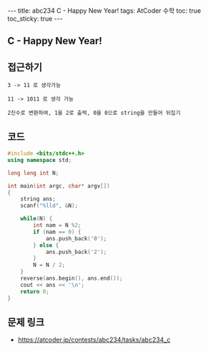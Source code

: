 #+HTML: ---
#+HTML: title: abc234 C - Happy New Year!
#+HTML: tags: AtCoder 수학
#+HTML: toc: true
#+HTML: toc_sticky: true
#+HTML: ---
#+OPTIONS: ^:nil

** C - Happy New Year!

** 접근하기
#+BEGIN_EXAMPLE
3 -> 11 로 생각가능

11 -> 1011 로 생각 가능

2진수로 변환하여, 1을 2로 출력, 0을 0으로 string을 만들어 뒤집기
#+END_EXAMPLE

** 코드
#+BEGIN_SRC cpp
#include <bits/stdc++.h>
using namespace std;

long long int N;

int main(int argc, char* argv[])
{
    string ans;
    scanf("%lld", &N);
    
    while(N) {
        int nam = N %2; 
        if (nam == 0) {
            ans.push_back('0');
        } else {
            ans.push_back('2');
        }
        N = N / 2;
    }
    reverse(ans.begin(), ans.end());
    cout << ans << '\n';
    return 0;
}
#+END_SRC

** 문제 링크
- https://atcoder.jp/contests/abc234/tasks/abc234_c
